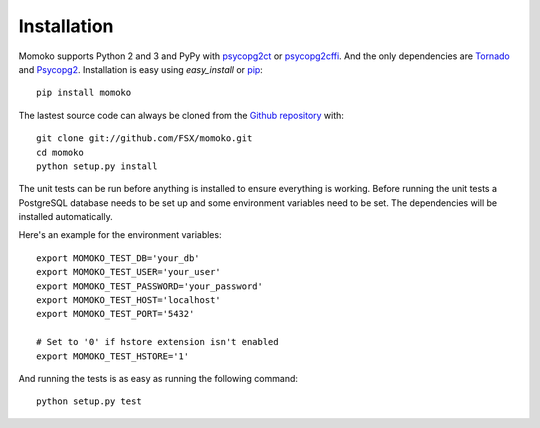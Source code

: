 .. _installation:

Installation
============

Momoko supports Python 2 and 3 and PyPy with psycopg2ct_ or psycopg2cffi_.
And the only dependencies are Tornado_ and Psycopg2_. Installation is easy
using *easy_install* or pip_::

    pip install momoko

The lastest source code can always be cloned from the `Github repository`_ with::

    git clone git://github.com/FSX/momoko.git
    cd momoko
    python setup.py install

The unit tests can be run before anything is installed to ensure everything is
working. Before running the unit tests a PostgreSQL database needs to be set up
and some environment variables need to be set. The dependencies will be installed
automatically.

Here's an example for the environment variables::

    export MOMOKO_TEST_DB='your_db'
    export MOMOKO_TEST_USER='your_user'
    export MOMOKO_TEST_PASSWORD='your_password'
    export MOMOKO_TEST_HOST='localhost'
    export MOMOKO_TEST_PORT='5432'

    # Set to '0' if hstore extension isn't enabled
    export MOMOKO_TEST_HSTORE='1'

And running the tests is as easy as running the following command::

   python setup.py test


.. _psycopg2ct: http://pypi.python.org/pypi/psycopg2ct
.. _psycopg2cffi: http://pypi.python.org/pypi/psycopg2cffi
.. _Tornado: http://www.tornadoweb.org/
.. _Psycopg2: http://initd.org/psycopg/
.. _pip: http://www.pip-installer.org/
.. _Github repository: https://github.com/FSX/momoko
